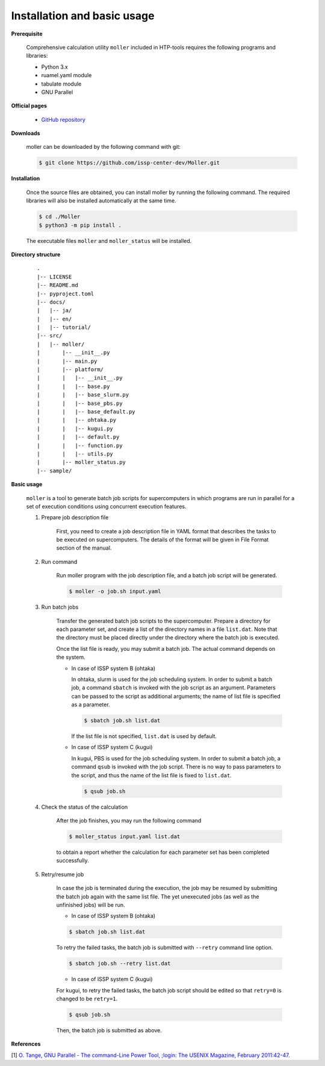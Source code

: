 Installation and basic usage
================================================================

**Prerequisite**

  Comprehensive calculation utility ``moller`` included in HTP-tools requires the following programs and libraries:

  - Python 3.x
  - ruamel.yaml module
  - tabulate module
  - GNU Parallel

**Official pages**

  - `GitHub repository <https://github.com/issp-center-dev/Moller>`_

**Downloads**

  moller can be downloaded by the following command with git:

  .. code-block:: bash

    $ git clone https://github.com/issp-center-dev/Moller.git

**Installation**

  Once the source files are obtained, you can install moller by running the following command. The required libraries will also be installed automatically at the same time.

  .. code-block:: bash

     $ cd ./Moller
     $ python3 -m pip install .

  The executable files ``moller`` and ``moller_status`` will be installed.

**Directory structure**

  ::

     .
     |-- LICENSE
     |-- README.md
     |-- pyproject.toml
     |-- docs/
     |   |-- ja/
     |   |-- en/
     |   |-- tutorial/
     |-- src/
     |   |-- moller/
     |       |-- __init__.py
     |       |-- main.py
     |       |-- platform/
     |       |   |-- __init__.py
     |	     |   |-- base.py
     |	     |   |-- base_slurm.py
     |	     |   |-- base_pbs.py
     |	     |   |-- base_default.py
     |	     |   |-- ohtaka.py
     |	     |   |-- kugui.py
     |	     |   |-- default.py
     |	     |   |-- function.py
     |	     |   |-- utils.py
     |	     |-- moller_status.py
     |-- sample/

**Basic usage**

  ``moller`` is a tool to generate batch job scripts for supercomputers in which programs are run in parallel for a set of execution conditions using concurrent execution features.

  #. Prepare job description file

      First, you need to create a job description file in YAML format that describes the tasks to be executed on supercomputers. The details of the format will be given in File Format section of the manual.

  #. Run command

      Run moller program with the job description file, and a batch job script will be generated.

      .. code-block:: bash

          $ moller -o job.sh input.yaml

  #. Run batch jobs

      Transfer the generated batch job scripts to the supercomputer.
      Prepare a directory for each parameter set, and create a list of the directory names in a file ``list.dat``.
      Note that the directory must be placed directly under the directory where the batch job is executed.

      Once the list file is ready, you may submit a batch job. The actual command depends on the system.

      - In case of ISSP system B (ohtaka)

        In ohtaka, slurm is used for the job scheduling system. In order to submit a batch job, a command ``sbatch`` is invoked with the job script as an argument. Parameters can be passed to the script as additional arguments; the name of list file is specified as a parameter.

        .. code-block:: bash

            $ sbatch job.sh list.dat

        If the list file is not specified, ``list.dat`` is used by default.

      - In case of ISSP system C (kugui)

        In kugui, PBS is used for the job scheduling system. In order to submit a batch job, a command ``qsub`` is invoked with the job script. There is no way to pass parameters to the script, and thus the name of the list file is fixed to ``list.dat``.

        .. code-block:: bash

            $ qsub job.sh

  #. Check the status of the calculation

      After the job finishes, you may run the following command

      .. code-block:: bash

          $ moller_status input.yaml list.dat

      to obtain a report whether the calculation for each parameter set has been completed successfully.


  #. Retry/resume job

        In case the job is terminated during the execution, the job may be resumed by submitting the batch job again with the same list file.
        The yet unexecuted jobs (as well as the unfinished jobs) will be run.


        - In case of ISSP system B (ohtaka)

        .. code-block:: bash

          $ sbatch job.sh list.dat

        To retry the failed tasks, the batch job is submitted with ``--retry`` command line option.

        .. code-block:: bash

          $ sbatch job.sh --retry list.dat

        - In case of ISSP system C (kugui)

        For kugui, to retry the failed tasks, the batch job script should be edited so that ``retry=0`` is changed to be ``retry=1``.

        .. code-block:: bash

          $ qsub job.sh

        Then, the batch job is submitted as above.

**References**

[1] `O. Tange, GNU Parallel - The command-Line Power Tool, ;login: The USENIX Magazine, February 2011:42-47. <https://www.usenix.org/publications/login/february-2011-volume-36-number-1/gnu-parallel-command-line-power-tool>`_
